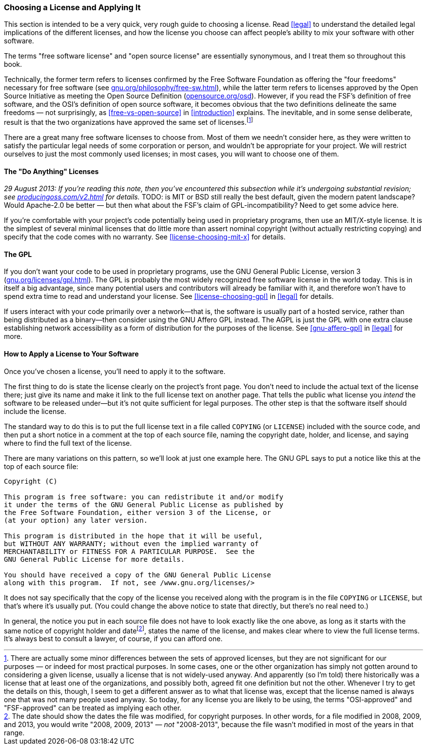 [[license-quickstart]]
=== Choosing a License and Applying It

This section is intended to be a very quick, very rough guide to
choosing a license. Read <<legal>> to understand the detailed
legal implications of the different licenses, and how the license you
choose can affect people's ability to mix your software with other
software.

The terms "free software license" and "open source license" are
essentially synonymous, and I treat them so throughout this book.

Technically, the former term refers to licenses confirmed by the Free
Software Foundation as offering the "four freedoms" necessary for free
software (see
http://www.gnu.org/philosophy/free-sw.html[gnu.org/philosophy/free-sw.html]),
while the latter term refers to licenses approved by the Open Source
Initiative as meeting the Open Source Definition
(http://opensource.org/osd[opensource.org/osd]). However, if you read
the FSF's definition of free software, and the OSI's definition of open
source software, it becomes obvious that the two definitions delineate
the same freedoms — not surprisingly, as
<<free-vs-open-source>> in <<introduction>> explains. The
inevitable, and in some sense deliberate, result is that the two
organizations have approved the same set of licenses.footnote:[There are
actually some minor differences between the sets of approved licenses,
but they are not significant for our purposes — or indeed for most
practical purposes. In some cases, one or the other organization has
simply not gotten around to considering a given license, usually a
license that is not widely-used anyway. And apparently (so I'm told)
there historically was a license that at least one of the organizations,
and possibly both, agreed fit one definition but not the other. Whenever
I try to get the details on this, though, I seem to get a different
answer as to what that license was, except that the license named is
always one that was not many people used anyway. So today, for any
license you are likely to be using, the terms "OSI-approved" and
"FSF-approved" can be treated as implying each other.]

There are a great many free software licenses to choose from. Most of
them we needn't consider here, as they were written to satisfy the
particular legal needs of some corporation or person, and wouldn't be
appropriate for your project. We will restrict ourselves to just the
most commonly used licenses; in most cases, you will want to choose one
of them.

[[license-quickstart-non-gpl]]
==== The "Do Anything" Licenses

_29 August 2013: If you're reading this note, then you've encountered
this subsection while it's undergoing substantial revision; see
http://producingoss.com/v2.html[producingoss.com/v2.html] for details._
TODO: is MIT or BSD still really the best default, given the modern
patent landscape? Would Apache-2.0 be better — but then what about the
FSF's claim of GPL-incompatibility? Need to get some advice here.

If you're comfortable with your project's code potentially being used in
proprietary programs, then use an MIT/X-style license. It is the
simplest of several minimal licenses that do little more than assert
nominal copyright (without actually restricting copying) and specify
that the code comes with no warranty. See
<<license-choosing-mit-x>> for details.

[[license-quickstart-gpl]]
==== The GPL

If you don't want your code to be used in proprietary programs, use the
GNU General Public License, version 3
(http://www.gnu.org/licenses/gpl.html[gnu.org/licenses/gpl.html]). The
GPL is probably the most widely recognized free software license in the
world today. This is in itself a big advantage, since many potential
users and contributors will already be familiar with it, and therefore
won't have to spend extra time to read and understand your license. See
<<license-choosing-gpl>> in <<legal>> for details.

If users interact with your code primarily over a network—that is, the
software is usually part of a hosted service, rather than being
distributed as a binary—then consider using the GNU Affero GPL instead.
The AGPL is just the GPL with one extra clause establishing network
accessibility as a form of distribution for the purposes of the license.
See <<gnu-affero-gpl>> in <<legal>> for more.

[[license-quickstart-applying]]
==== How to Apply a License to Your Software

Once you've chosen a license, you'll need to apply it to the software.

The first thing to do is state the license clearly on the project's
front page. You don't need to include the actual text of the license
there; just give its name and make it link to the full license text on
another page. That tells the public what license you _intend_ the
software to be released under—but it's not quite sufficient for legal
purposes. The other step is that the software itself should include the
license.

The standard way to do this is to put the full license text in a file
called `COPYING` (or `LICENSE`) included with the source code, and then
put a short notice in a comment at the top of each source file, naming
the copyright date, holder, and license, and saying where to find the
full text of the license.

There are many variations on this pattern, so we'll look at just one
example here. The GNU GPL says to put a notice like this at the top of
each source file:

....
Copyright (C)

This program is free software: you can redistribute it and/or modify
it under the terms of the GNU General Public License as published by
the Free Software Foundation, either version 3 of the License, or
(at your option) any later version.

This program is distributed in the hope that it will be useful,
but WITHOUT ANY WARRANTY; without even the implied warranty of
MERCHANTABILITY or FITNESS FOR A PARTICULAR PURPOSE.  See the
GNU General Public License for more details.

You should have received a copy of the GNU General Public License
along with this program.  If not, see /www.gnu.org/licenses/>
....

It does not say specifically that the copy of the license you received
along with the program is in the file `COPYING` or `LICENSE`, but that's
where it's usually put. (You could change the above notice to state that
directly, but there's no real need to.)

In general, the notice you put in each source file does not have to look
exactly like the one above, as long as it starts with the same notice of
copyright holder and datefootnote:[The date should show the dates the
file was modified, for copyright purposes. In other words, for a file
modified in 2008, 2009, and 2013, you would write "2008, 2009,
2013" — __not__ "2008-2013", because the file wasn't modified in most of
the years in that range.], states the name of the license, and makes
clear where to view the full license terms. It's always best to consult
a lawyer, of course, if you can afford one.
